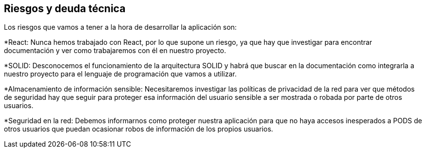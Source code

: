 [[section-technical-risks]]
== Riesgos y deuda técnica

Los riesgos que vamos a tener a la hora de desarrollar la aplicación son:

*React: Nunca hemos trabajado con React, por lo que supone un riesgo, ya que hay que investigar para encontrar documentación y ver como trabajaremos con él en nuestro proyecto.

*SOLID: Desconocemos el funcionamiento de la arquitectura SOLID y habrá que buscar en la documentación como integrarla a nuestro proyecto para el lenguaje de programación que vamos a utilizar.

*Almacenamiento de información sensible: Necesitaremos investigar las políticas de privacidad de la red para ver que métodos de seguridad hay que seguir para proteger esa información del usuario sensible a ser mostrada o robada por parte de otros usuarios.

*Seguridad en la red: Debemos informarnos como proteger nuestra aplicación para que no haya  accesos inesperados a PODS de otros usuarios que puedan ocasionar robos de información de los propios usuarios.
